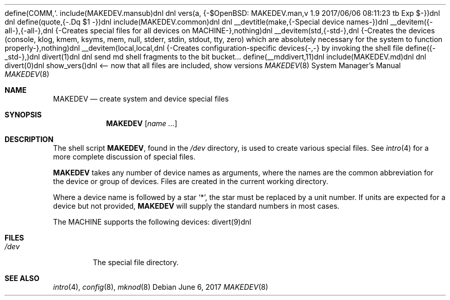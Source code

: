 define(COMM,`.\"')dnl
include(MAKEDEV.mansub)dnl
dnl
vers(a, {-$OpenBSD: MAKEDEV.man,v 1.9 2017/06/06 08:11:23 tb Exp $-})dnl
dnl
define(quote,{-.Dq $1
-})dnl
include(MAKEDEV.common)dnl
dnl
__devtitle(make,{-Special device names-})dnl
__devitem({-all-},{-all-},dnl
{-Creates special files for all devices on MACHINE-},nothing)dnl
__devitem(std,{-std-},dnl
{-Creates the
.Sq standard
devices (console, klog, kmem, ksyms, mem, null,
stderr, stdin, stdout, tty, zero)
which are absolutely necessary for the system to function properly-},nothing)dnl
__devitem(local,local,dnl
{-Creates configuration-specific devices{-,-} by invoking the shell file
.Pa MAKEDEV.local -},nothing)dnl
define({-_std-},)dnl
divert(1)dnl
dnl send md shell fragments to the bit bucket...
define(__mddivert,11)dnl
include(MAKEDEV.md)dnl
dnl
.El
divert(0)dnl
.\" ${--}OpenBSD{--}$
.\"
.\" THIS FILE AUTOMATICALLY GENERATED.  DO NOT EDIT.
.\" generated from:
.\"
show_vers()dnl <-- now that all files are included, show versions
.\"
.\" Copyright (c) 2004, Miodrag Vallat
.\" Copyright (c) 2001-2004 Todd T. Fries <todd@OpenBSD.org>
.\"
.\" Permission to use, copy, modify, and distribute this software for any
.\" purpose with or without fee is hereby granted, provided that the above
.\" copyright notice and this permission notice appear in all copies.
.\"
.\" THE SOFTWARE IS PROVIDED "AS IS" AND THE AUTHOR DISCLAIMS ALL WARRANTIES
.\" WITH REGARD TO THIS SOFTWARE INCLUDING ALL IMPLIED WARRANTIES OF
.\" MERCHANTABILITY AND FITNESS. IN NO EVENT SHALL THE AUTHOR BE LIABLE FOR
.\" ANY SPECIAL, DIRECT, INDIRECT, OR CONSEQUENTIAL DAMAGES OR ANY DAMAGES
.\" WHATSOEVER RESULTING FROM LOSS OF USE, DATA OR PROFITS, WHETHER IN AN
.\" ACTION OF CONTRACT, NEGLIGENCE OR OTHER TORTIOUS ACTION, ARISING OUT OF
.\" OR IN CONNECTION WITH THE USE OR PERFORMANCE OF THIS SOFTWARE.
.\"
.Dd $Mdocdate: June 6 2017 $
.Dt MAKEDEV 8 MACHINE
.Os
.Sh NAME
.Nm MAKEDEV
.Nd create system and device special files
.Sh SYNOPSIS
.Nm MAKEDEV
.Op Ar name ...
.Sh DESCRIPTION
The shell script
.Nm ,
found in the
.Pa /dev
directory, is used to create various special files.
See
.Xr intro 4
for a more complete discussion of special files.
.Pp
.Nm
takes any number of device names as arguments, where the names are
the common abbreviation for the device or group of devices.
Files are created in the current working directory.
.Pp
Where a device name is followed by a star
.Sq * ,
the star must be replaced by a unit number.
If units are expected for a device but not provided,
.Nm
will supply the standard numbers in most cases.
.Pp
The MACHINE supports the following devices:
divert(9)dnl
.El
.Sh FILES
.Bl -tag -width /dev -compact
.It Pa /dev
The special file directory.
.El
.Sh SEE ALSO
.Xr intro 4 ,
.Xr config 8 ,
.Xr mknod 8
